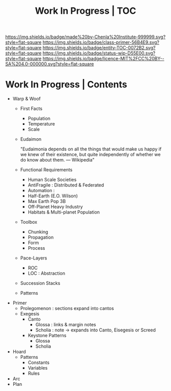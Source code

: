 #   -*- mode: org; fill-column: 60 -*-
#+STARTUP: showall
#+TITLE: Work In Progress | TOC


[[https://img.shields.io/badge/made%20by-Chenla%20Institute-999999.svg?style=flat-square]] 
[[https://img.shields.io/badge/class-primer-56B4E9.svg?style=flat-square]]
[[https://img.shields.io/badge/entity-TOC-0072B2.svg?style=flat-square]]
[[https://img.shields.io/badge/status-wip-D55E00.svg?style=flat-square]]
[[https://img.shields.io/badge/licence-MIT%2FCC%20BY--SA%204.0-000000.svg?style=flat-square]]


* Work In Progress | Contents
:PROPERTIES:
:CUSTOM_ID:
:Name:     /home/deerpig/proj/chenla/wip/index.org
:Created:  2018-03-22T21:13@Prek Leap (11.642600N-104.919210W)
:ID:       76809b42-a83e-4928-867f-0af98fbda723
:VER:      575000088.904688362
:GEO:      48P-491193-1287029-15
:BXID:     proj:SYM2-1568
:Class:    primer
:Entity:   toc
:Status:   wip
:Licence:  MIT/CC BY-SA 4.0
:END:



 - Warp & Woof
   - First Facts
     - Population
     - Temperature
     - Scale
   - Eudaimon

     "Eudaimonia depends on all the things that would make
     us happy if we knew of their existence, but quite
     independently of whether we do know about them.
     — Wikipedia"

   - Functional Requirements
     - Human Scale Societies
     - AntiFragile : Distributed & Federated
     - Automation  : 
     - Half-Earth (E.O. Wilson)
     - Max Earth Pop 3B
     - Off-Planet Heavy Industry
     - Habitats & Multi-planet Population
   - Toolbox
     - Chunking
     - Propagation
     - Form
     - Process
   - Pace-Layers
     - ROC
     - LOC : Abstraction
   - Succession Stacks
   - Patterns
 - Primer
   - Prolegomenon : sections expand into cantos
   - Exegesis
     - Canto
       - Glossa   : links & margin notes
       - Scholia  : note -> expands into Canto, Eisegesis or Screed 
     - Keystone Patterns
       - Glossa
       - Scholia
 - Hoard
   - Patterns
     - Constants
     - Variables
     - Rules
 - Arc
 - Plan
